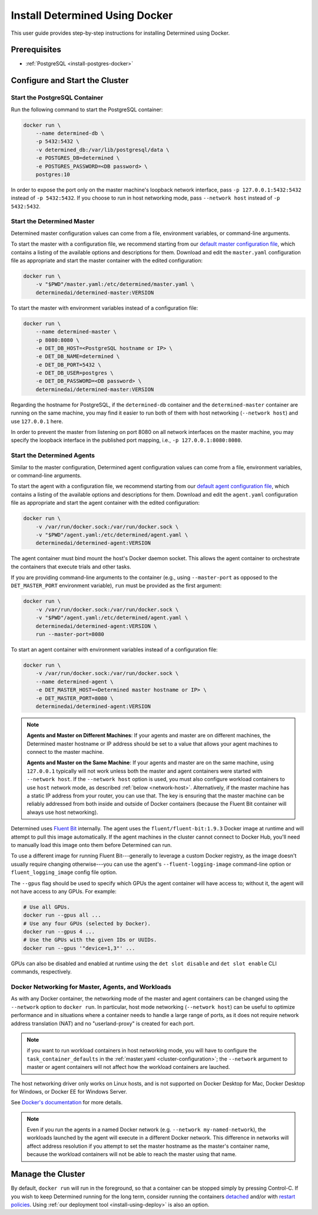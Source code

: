 .. _install-using-docker:

#################################
 Install Determined Using Docker
#################################

This user guide provides step-by-step instructions for installing Determined using Docker.

***************
 Prerequisites
***************

-  :ref:`PostgreSQL <install-postgres-docker>`

*********************************
 Configure and Start the Cluster
*********************************

Start the PostgreSQL Container
==============================

Run the following command to start the PostgreSQL container:

.. code::

   docker run \
       --name determined-db \
       -p 5432:5432 \
       -v determined_db:/var/lib/postgresql/data \
       -e POSTGRES_DB=determined \
       -e POSTGRES_PASSWORD=<DB password> \
       postgres:10

In order to expose the port only on the master machine's loopback network interface, pass ``-p
127.0.0.1:5432:5432`` instead of ``-p 5432:5432``. If you choose to run in host networking mode,
pass ``--network host`` instead of ``-p 5432:5432``.

Start the Determined Master
===========================

Determined master configuration values can come from a file, environment variables, or command-line
arguments.

To start the master with a configuration file, we recommend starting from our `default master
configuration file
<https://raw.githubusercontent.com/determined-ai/determined/master/master/packaging/master.yaml>`_,
which contains a listing of the available options and descriptions for them. Download and edit the
``master.yaml`` configuration file as appropriate and start the master container with the edited
configuration:

.. code::

   docker run \
       -v "$PWD"/master.yaml:/etc/determined/master.yaml \
       determinedai/determined-master:VERSION

To start the master with environment variables instead of a configuration file:

.. code::

   docker run \
       --name determined-master \
       -p 8080:8080 \
       -e DET_DB_HOST=<PostgreSQL hostname or IP> \
       -e DET_DB_NAME=determined \
       -e DET_DB_PORT=5432 \
       -e DET_DB_USER=postgres \
       -e DET_DB_PASSWORD=<DB password> \
       determinedai/determined-master:VERSION

Regarding the hostname for PostgreSQL, if the ``determined-db`` container and the
``determined-master`` container are running on the same machine, you may find it easier to run both
of them with host networking (``--network host``) and use ``127.0.0.1`` here.

In order to prevent the master from listening on port 8080 on all network interfaces on the master
machine, you may specify the loopback interface in the published port mapping, i.e., ``-p
127.0.0.1:8080:8080``.

Start the Determined Agents
===========================

Similar to the master configuration, Determined agent configuration values can come from a file,
environment variables, or command-line arguments.

To start the agent with a configuration file, we recommend starting from our `default agent
configuration file
<https://raw.githubusercontent.com/determined-ai/determined/master/agent/packaging/agent.yaml>`_,
which contains a listing of the available options and descriptions for them. Download and edit the
``agent.yaml`` configuration file as appropriate and start the agent container with the edited
configuration:

.. code::

   docker run \
       -v /var/run/docker.sock:/var/run/docker.sock \
       -v "$PWD"/agent.yaml:/etc/determined/agent.yaml \
       determinedai/determined-agent:VERSION

The agent container must bind mount the host's Docker daemon socket. This allows the agent container
to orchestrate the containers that execute trials and other tasks.

If you are providing command-line arguments to the container (e.g., using ``--master-port`` as
opposed to the ``DET_MASTER_PORT`` environment variable), ``run`` must be provided as the first
argument:

.. code::

   docker run \
       -v /var/run/docker.sock:/var/run/docker.sock \
       -v "$PWD"/agent.yaml:/etc/determined/agent.yaml \
       determinedai/determined-agent:VERSION \
       run --master-port=8080

To start an agent container with environment variables instead of a configuration file:

.. code::

   docker run \
       -v /var/run/docker.sock:/var/run/docker.sock \
       --name determined-agent \
       -e DET_MASTER_HOST=<Determined master hostname or IP> \
       -e DET_MASTER_PORT=8080 \
       determinedai/determined-agent:VERSION

.. note::

   **Agents and Master on Different Machines**: If your agents and master are on different machines,
   the Determined master hostname or IP address should be set to a value that allows your agent
   machines to connect to the master machine.

   **Agents and Master on the Same Machine**: If your agents and master are on the same machine,
   using ``127.0.0.1`` typically will not work unless both the master and agent containers were
   started with ``--network host``. If the ``--network host`` option is used, you must also
   configure workload containers to use ``host`` network mode, as described :ref:`below
   <network-host>`. Alternatively, if the master machine has a static IP address from your router,
   you can use that. The key is ensuring that the master machine can be reliably addressed from both
   inside and outside of Docker containers (because the Fluent Bit container will always use host
   networking).

Determined uses `Fluent Bit <https://fluentbit.io>`__ internally. The agent uses the
``fluent/fluent-bit:1.9.3`` Docker image at runtime and will attempt to pull this image
automatically. If the agent machines in the cluster cannot connect to Docker Hub, you'll need to
manually load this image onto them before Determined can run.

To use a different image for running Fluent Bit---generally to leverage a custom Docker registry, as
the image doesn't usually require changing otherwise---you can use the agent's
``--fluent-logging-image`` command-line option or ``fluent_logging_image`` config file option.

The ``--gpus`` flag should be used to specify which GPUs the agent container will have access to;
without it, the agent will not have access to any GPUs. For example:

.. code::

   # Use all GPUs.
   docker run --gpus all ...
   # Use any four GPUs (selected by Docker).
   docker run --gpus 4 ...
   # Use the GPUs with the given IDs or UUIDs.
   docker run --gpus '"device=1,3"' ...

GPUs can also be disabled and enabled at runtime using the ``det slot disable`` and ``det slot
enable`` CLI commands, respectively.

.. _network-host:

Docker Networking for Master, Agents, and Workloads
===================================================

As with any Docker container, the networking mode of the master and agent containers can be changed
using the ``--network`` option to ``docker run``. In particular, host mode networking (``--network
host``) can be useful to optimize performance and in situations where a container needs to handle a
large range of ports, as it does not require network address translation (NAT) and no
"userland-proxy" is created for each port.

.. note::

   if you want to run workload containers in host networking mode, you will have to configure the
   ``task_container_defaults`` in the :ref:`master.yaml <cluster-configuration>`; the ``--network``
   argument to master or agent containers will not affect how the workload containers are lauched.

The host networking driver only works on Linux hosts, and is not supported on Docker Desktop for
Mac, Docker Desktop for Windows, or Docker EE for Windows Server.

See `Docker's documentation <https://docs.docker.com/network/host/>`_ for more details.

.. note::

   Even if you run the agents in a named Docker network (e.g. ``--network my-named-network``), the
   workloads launched by the agent will execute in a different Docker network. This difference in
   networks will affect address resolution if you attempt to set the master hostname as the master's
   container name, because the workload containers will not be able to reach the master using that
   name.

********************
 Manage the Cluster
********************

By default, ``docker run`` will run in the foreground, so that a container can be stopped simply by
pressing Control-C. If you wish to keep Determined running for the long term, consider running the
containers `detached <https://docs.docker.com/engine/reference/run/#detached--d>`_ and/or with
`restart policies <https://docs.docker.com/config/containers/start-containers-automatically/>`_.
Using :ref:`our deployment tool <install-using-deploy>` is also an option.
